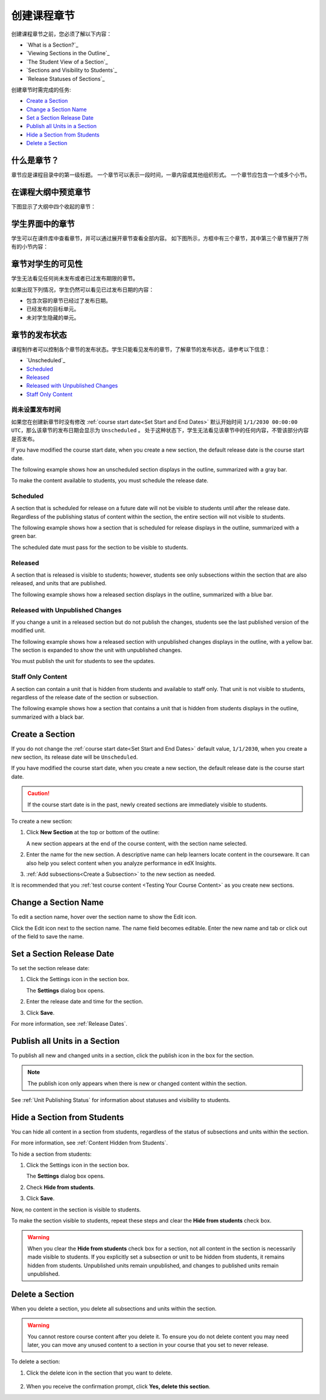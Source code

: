 .. _Developing Course Sections:

###################################
创建课程章节
###################################

创建课程章节之前，您必须了解以下内容：

* `What is a Section?`_
* `Viewing Sections in the Outline`_
* `The Student View of a Section`_
* `Sections and Visibility to Students`_
* `Release Statuses of Sections`_

  
创建章节时需完成的任务:

* `Create a Section`_
* `Change a Section Name`_
* `Set a Section Release Date`_
* `Publish all Units in a Section`_
* `Hide a Section from Students`_
* `Delete a Section`_


****************************
什么是章节？
****************************

章节应是课程目录中的第一级标题。
一个章节可以表示一段时间，一章内容或其他组织形式。
一个章节应包含一个或多个小节。

********************************
在课程大纲中预览章节
********************************

下图显示了大纲中四个收起的章节：

.. image:: ../../../shared/building_and_running_chapters/Images/sections-outline.png
 :alt: Four sections in the outline

******************************
学生界面中的章节
******************************

学生可以在课件库中查看章节，并可以通过展开章节查看全部内容。
如下图所示，方框中有三个章节，其中第三个章节展开了所有的小节内容：

.. image:: ../../../shared/building_and_running_chapters/Images/sections_student.png
 :alt: The students view of the course with two sections circled

************************************************
章节对学生的可见性
************************************************

学生无法看见任何尚未发布或者已过发布期限的章节。

如果出现下列情况，学生仍然可以看见已过发布日期的内容：

* 包含次容的章节已经过了发布日期。
* 已经发布的目标单元。
* 未对学生隐藏的单元。

************************************************
章节的发布状态
************************************************

课程制作者可以控制各个章节的发布状态。学生只能看见发布的章节，了解章节的发布状态，请参考以下信息：

* `Unscheduled`_
* `Scheduled`_
* `Released`_
* `Released with Unpublished Changes`_
* `Staff Only Content`_

========================
尚未设置发布时间
========================

如果您在创建新章节时没有修改 :ref:`course start date<Set Start and End Dates>`
默认开始时间 ``1/1/2030 00:00:00 UTC``，那么该章节的发布日期会显示为 ``Unscheduled`` 。
处于这种状态下，学生无法看见该章节中的任何内容，不管该部分内容是否发布。

If you have modified the course start date, when you create a new section, the
default release date is the course start date.

The following example shows how an unscheduled section displays in the
outline, summarized with a gray bar.

.. image:: ../../../shared/building_and_running_chapters/Images/section-unscheduled.png
 :alt: An unscheduled section

To make the content available to students, you must schedule the release date.

==========
Scheduled
==========

A section that is scheduled for release on a future date will not be visible to
students until after the release date. Regardless of the publishing status of
content within the section, the entire section will not visible to students.

The following example shows how a section that is scheduled for release
displays in the outline, summarized with a green bar.

.. image:: ../../../shared/building_and_running_chapters/Images/section-future.png
 :alt: An section scheduled to release in the future

The scheduled date must pass for the section to be visible to students.

===========================
Released
===========================

A section that is released is visible to students; however, students see only
subsections within the section that are also released, and units that are
published.

The following example shows how a released section displays in the outline,
summarized with a blue bar.

.. image:: ../../../shared/building_and_running_chapters/Images/section-released.png
 :alt: An unscheduled section

==================================
Released with Unpublished Changes
==================================

If you change a unit in a released section but do not publish the changes,
students see the last published version of the modified unit.

The following example shows how a released section with unpublished changes 
displays in the outline, with a yellow bar. The section is expanded to show
the unit with unpublished changes.

.. image:: ../../../shared/building_and_running_chapters/Images/section-unpublished-changes.png
 :alt: A section with unpublished changes

You must publish the unit for students to see the updates.

===========================
Staff Only Content
===========================

A section can contain a unit that is hidden from students and available to
staff only. That unit is not visible to students, regardless of the release
date of the section or subsection.

The following example shows how a section that contains a unit that is hidden
from students displays in the outline, summarized with a black bar.

.. image:: ../../../shared/building_and_running_chapters/Images/section-hidden-unit.png
 :alt: A section with a hidden unit 


.. _Create a Section:

****************************
Create a Section
****************************

If you do not change the :ref:`course start date<Set Start and End Dates>`
default value, ``1/1/2030``, when you create a new section, its release date
will be ``Unscheduled``. 

If you have modified the course start date, when you create a new section, the
default release date is the course start date.

.. caution:: 
 If the course start date is in the past, newly created sections are
 immediately visible to students.

To create a new section:

#. Click **New Section** at the top or bottom of the outline: 
   
   .. image:: ../../../shared/building_and_running_chapters/Images/outline-create-section.png
     :alt: The outline with the New Section buttons circled

   A new section appears at the end of the course content, with the section
   name selected.

#. Enter the name for the new section. A descriptive name can help learners
   locate content in the courseware. It can also help you select content when
   you analyze performance in edX Insights.

#. :ref:`Add subsections<Create a Subsection>` to the new section as needed.
   
It is recommended that you :ref:`test course content <Testing Your Course
Content>` as you create new sections.

********************************
Change a Section Name
********************************

To edit a section name, hover over the section name to show the Edit icon.

.. image:: ../../../shared/building_and_running_chapters/Images/section-edit-icon.png
  :alt: The Edit Section Name icon

Click the Edit icon next to the section name. The name field becomes editable.
Enter the new name and tab or click out of the field to save the name.

.. _Set a Section Release Date:

********************************
Set a Section Release Date
********************************

To set the section release date:

#. Click the Settings icon in the section box.
   
   .. image:: ../../../shared/building_and_running_chapters/Images/section-settings-box.png
    :alt: The section settings icon circled

   The **Settings** dialog box opens.

#. Enter the release date and time for the section.
   
   .. image:: ../../../shared/building_and_running_chapters/Images/section-settings-release-date.png
    :alt: The section release date settings

#. Click **Save**.

For more information, see :ref:`Release Dates`.

.. _Publish all Units in a Section:

********************************
Publish all Units in a Section
********************************

To publish all new and changed units in a section, click the publish icon in
the box for the section.

.. image:: ../../../shared/building_and_running_chapters/Images/outline-publish-icon-section.png
 :alt: Publishing icon for a section

.. note:: 
 The publish icon only appears when there is new or changed content within the
 section.

See :ref:`Unit Publishing Status` for information about statuses and visibility
to students.


.. _Hide a Section from Students:

********************************
Hide a Section from Students
********************************

You can hide all content in a section from students, regardless of the status
of subsections and units within the section.

For more information, see :ref:`Content Hidden from Students`.

To hide a section from students:

#. Click the Settings icon in the section box.
   
   .. image:: ../../../shared/building_and_running_chapters/Images/section-settings-box.png
    :alt: The section settings icon circled

   The **Settings** dialog box opens.

#. Check **Hide from students**.

   .. image:: ../../../shared/building_and_running_chapters/Images/section-settings-hide.png
    :alt: The section hide from students setting

#. Click **Save**.

Now, no content in the section is visible to students.

To make the section visible to students, repeat these steps and clear the
**Hide from students** check box.

.. warning::
 When you clear the **Hide from students** check box for a section, not all
 content in the section is necessarily made visible to students. If you
 explicitly set a subsection or unit to be hidden from students, it remains
 hidden from students. Unpublished units remain unpublished, and changes to
 published units remain unpublished.

********************************
Delete a Section
********************************

When you delete a section, you delete all subsections and units within the
section.

.. warning::  
 You cannot restore course content after you delete it. To ensure you do not
 delete content you may need later, you can move any unused content to a
 section in your course that you set to never release.

To delete a section:

#. Click the delete icon in the section that you want to delete.

  .. image:: ../../../shared/building_and_running_chapters/Images/section-delete.png
   :alt: The section with Delete icon circled

2. When you receive the confirmation prompt, click **Yes, delete this
   section**.
